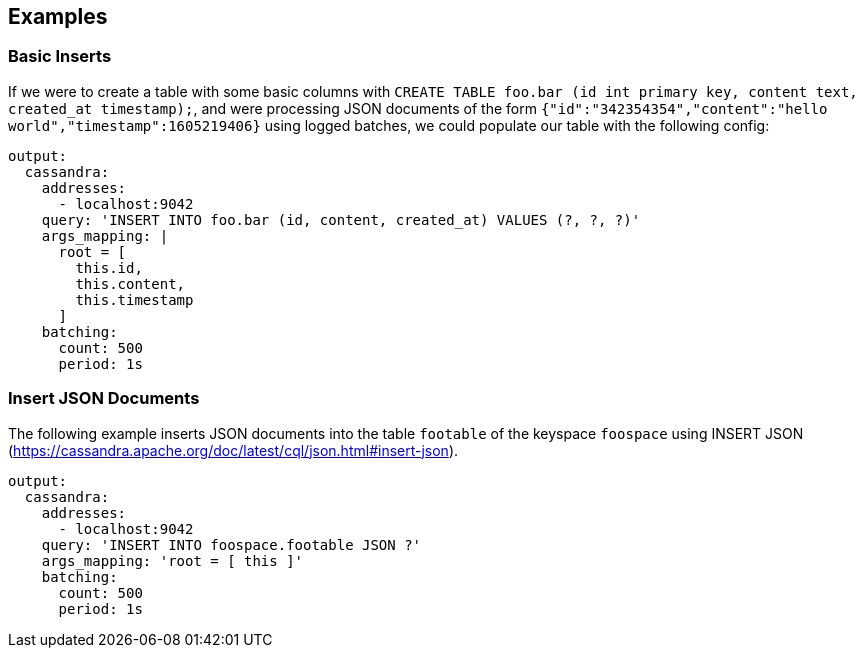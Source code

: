 // This content is autogenerated. Do not edit manually.

== Examples

=== Basic Inserts

If we were to create a table with some basic columns with `CREATE TABLE foo.bar (id int primary key, content text, created_at timestamp);`, and were processing JSON documents of the form `{"id":"342354354","content":"hello world","timestamp":1605219406}` using logged batches, we could populate our table with the following config:

[source,yaml]
----
output:
  cassandra:
    addresses:
      - localhost:9042
    query: 'INSERT INTO foo.bar (id, content, created_at) VALUES (?, ?, ?)'
    args_mapping: |
      root = [
        this.id,
        this.content,
        this.timestamp
      ]
    batching:
      count: 500
      period: 1s
----

=== Insert JSON Documents

The following example inserts JSON documents into the table `footable` of the keyspace `foospace` using INSERT JSON (https://cassandra.apache.org/doc/latest/cql/json.html#insert-json).

[source,yaml]
----
output:
  cassandra:
    addresses:
      - localhost:9042
    query: 'INSERT INTO foospace.footable JSON ?'
    args_mapping: 'root = [ this ]'
    batching:
      count: 500
      period: 1s
----


